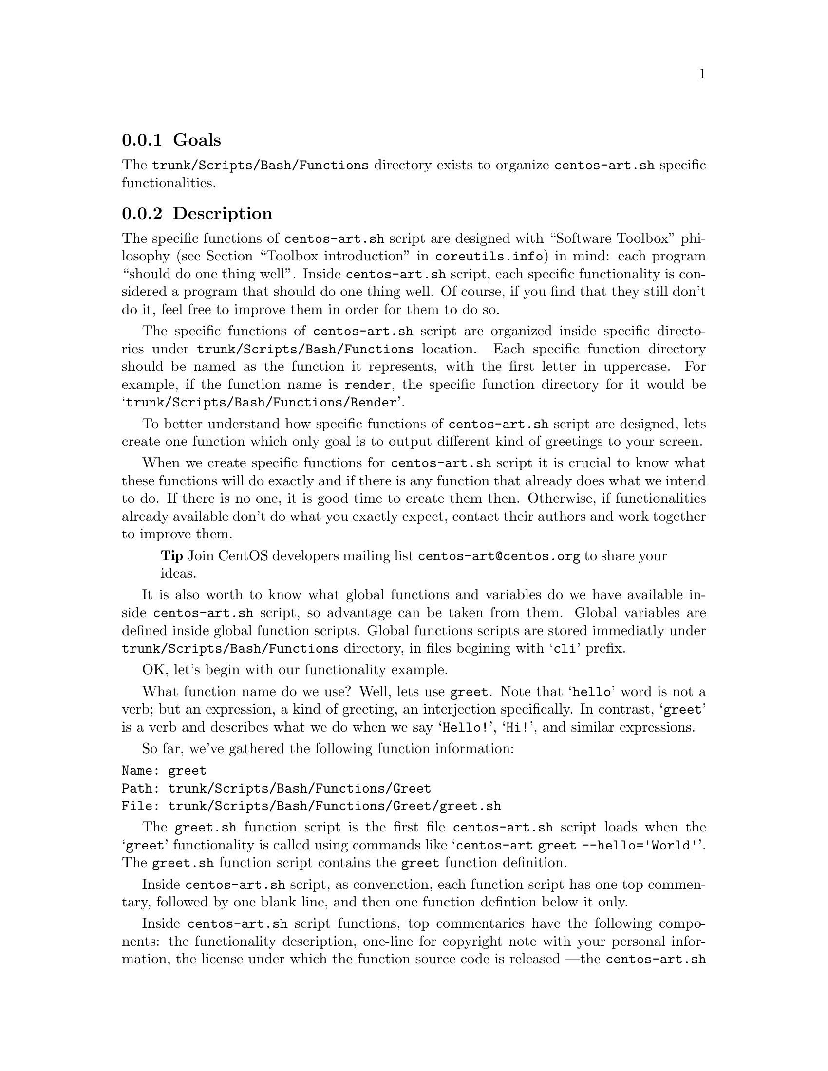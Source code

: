 @subsection Goals

The @file{trunk/Scripts/Bash/Functions} directory exists to organize
@file{centos-art.sh} specific functionalities.

@subsection Description

The specific functions of @file{centos-art.sh} script are designed
with ``Software Toolbox'' philosophy (@pxref{Toolbox
introduction,,,coreutils.info}) in mind: each program ``should do one
thing well''.  Inside @file{centos-art.sh} script, each specific
functionality is considered a program that should do one thing well.
Of course, if you find that they still don't do it, feel free to
improve them in order for them to do so.

The specific functions of @file{centos-art.sh} script are organized
inside specific directories under @file{trunk/Scripts/Bash/Functions}
location. Each specific function directory should be named as the
function it represents, with the first letter in uppercase. For
example, if the function name is @code{render}, the specific function
directory for it would be @samp{trunk/Scripts/Bash/Functions/Render}.

To better understand how specific functions of @file{centos-art.sh}
script are designed, lets create one function which only goal is to
output different kind of greetings to your screen.

When we create specific functions for @file{centos-art.sh} script it
is crucial to know what these functions will do exactly and if there
is any function that already does what we intend to do. If there is no
one, it is good time to create them then. Otherwise, if
functionalities already available don't do what you exactly expect,
contact their authors and work together to improve them.

@quotation
@strong{Tip} Join CentOS developers mailing list
@email{centos-art@@centos.org} to share your ideas.
@end quotation

It is also worth to know what global functions and variables do we
have available inside @file{centos-art.sh} script, so advantage can be
taken from them. Global variables are defined inside global function
scripts. Global functions scripts are stored immediatly under
@file{trunk/Scripts/Bash/Functions} directory, in files begining with
@samp{cli} prefix.

OK, let's begin with our functionality example.

What function name do we use? Well, lets use @code{greet}. Note that
@samp{hello} word is not a verb; but an expression, a kind of
greeting, an interjection specifically. In contrast, @samp{greet} is a
verb and describes what we do when we say @samp{Hello!}, @samp{Hi!},
and similar expressions.

So far, we've gathered the following function information:

@verbatim
Name: greet
Path: trunk/Scripts/Bash/Functions/Greet
File: trunk/Scripts/Bash/Functions/Greet/greet.sh
@end verbatim

The @file{greet.sh} function script is the first file
@file{centos-art.sh} script loads when the @samp{greet} functionality
is called using commands like @samp{centos-art greet --hello='World'}.
The @file{greet.sh} function script contains the @code{greet} function
definition. 

Inside @file{centos-art.sh} script, as convenction, each function
script has one top commentary, followed by one blank line, and then
one function defintion below it only.

Inside @file{centos-art.sh} script functions, top commentaries have
the following components: the functionality description, one-line for
copyright note with your personal information,  the license under
which the function source code is released ---the @file{centos-art.sh}
script is released as GPL, so do all its functions---, subversion's
@code{$Id$} keyword which is later expanded by @command{svn propset}
command.

In our @code{greet} function example, top commentary for
@file{greet.sh} function script would look like the following:

@verbatim
#!/bin/bash
#
# greet.sh -- This function outputs different kind of greetings to
# your screen. Use this function to understand how centos-art.sh
# script specific functionalities work.
#
# Copyright (C) YEAR YOURFULLNAME
#
# This program is free software; you can redistribute it and/or modify
# it under the terms of the GNU General Public License as published by
# the Free Software Foundation; either version 2 of the License, or
# (at your option) any later version.
# 
# This program is distributed in the hope that it will be useful, but
# WITHOUT ANY WARRANTY; without even the implied warranty of
# MERCHANTABILITY or FITNESS FOR A PARTICULAR PURPOSE.  See the GNU
# General Public License for more details.
#
# You should have received a copy of the GNU General Public License
# along with this program; if not, write to the Free Software
# Foundation, Inc., 59 Temple Place, Suite 330, Boston, MA 02111-1307
# USA.
# 
# ----------------------------------------------------------------------
# $Id$
# ----------------------------------------------------------------------
@end verbatim

After top commentary, separated by one blank line, the @code{greet}
function definition would look like the following:

@verbatim
function greet {

    # Define global variables.

    # Define command-line interface.
    greet_getActions

}
@end verbatim

The first definition inside @code{greet} function, are global
variables that will be available along @code{greet} function execution
environment. This time we didn't use global variable definitions for
@code{greet} function execution environment, so we left that section
empty.

Later, we call @code{greet_getActions} function to define the
command-line interface of @code{greet} functionality. The @code{greet}
functionality command-line interface defines what and how actions are
performed, based on arguments combination passed to
@file{centos-art.sh} script.

@verbatim
function greet_getActions {

    case "$ACTIONNAM" in

        --hello )
            greet_doHello
            ;;

        --bye )
            greet_doBye
            ;;

        * )
            cli_printMessage "`gettext "The option provided is not valid."`"
            cli_printMessage "$(caller)" 'AsToKnowMoreLine'

    esac

}
@end verbatim

The @var{ACTIONNAM} global variable is defined in @file{cli.sh}
function script and contains the value passed before the equal sign
(i.e., @samp{=}) in the second command-line argument of
@file{centos-art.sh} script. For example, if the second command-line
argument is @option{--hello='World'}, the value of @var{ACTIONNAM}
variable would be @samp{--hello}.  Using this configuration let us
deside which action to perform based on the action name passed to
@file{centos-art.sh} script as second argument. 

The @code{greet} function definition makes available two valid
greetings through @option{--hello} and @option{--bye} options.  If no
one of them is provided as second command-line argument, the @samp{*}
case is evaluated instead. 

The @samp{*} case and its two lines further on should always be
present in @file{_getActions.sh} function scripts, no matter what
specific functionality you are creating. This convenction helps the
user to find out documentation about current functionality in use.  

The @code{greet_doHello} and @code{greet_doBye} function definitions
are the core of @code{greet} specific functionality.  In such function
definitions we set what our @code{greet} function really does: to
output different kinds of greetings.

@verbatim
function greet_doHello {

    cli_printMessage "`gettext "Hello"` $ACTIONVAL"

}
@end verbatim

The @code{greet_doHello} function definition is stored in
@file{greet_doHello.sh} function script. 

@verbatim
function greet_doBye {

    cli_printMessage "`gettext "Goodbye"` $ACTIONVAL"

}
@end verbatim

The @code{greet_doBye} function definition is stored in the
@file{greet_doBye.sh} function script. 

Both @file{greet_doHello.sh} and @file{greet_doBye.sh} function
scripts are stored inside @code{greet}'s function directory path (i.e.
@file{trunk/Scripts/Bash/Functions/Greet}).

The @var{ACTIONVAL} global variable is defined in @file{cli.sh}
function script and contains the value passed after the equal sign
(i.e., @samp{=}) in the second command-line argument of
@file{centos-art.sh} script. For example, if the second command-line
argument is @option{--hello='World'}, the value of @var{ACTIONVAL}
variable would be @samp{World} without quotes.

Let's see how @code{greet} specific functionality files are organzied
under @code{greet}'s function directory. To see file organization we
use the @command{tree} command:

@verbatim
trunk/Scripts/Bash/Functions/Greet
|-- greet_doBye.sh
|-- greet_doHello.sh
|-- greet_getActions.sh
`-- greet.sh
@end verbatim

To try the @code{greet} specific functionality we've just created,
pass the function name (i.e., @samp{greet}) as first argument to
@file{centos-art.sh} script, and any of the valid options as second
argument. Some examples are illustrated below:

@verbatim
[centos@projects ~]$ centos-art greet --hello='World'
Hello World
[centos@projects ~]$ centos-art greet --bye='World'
Goodbye World
[centos@projects ~]$ 
@end verbatim

The word @samp{World} in the examples above can be anything. In fact,
change it to have a little fun.

Now that we have a specific function that works as we expect, it is
time to document it. To document @code{greet} specific functionality,
we use its directory path and the @code{manual} functionality
(@pxref{trunk Scripts Bash Functions Manual}) of @file{centos-art.sh}
script, just as the following command illustrates: 

@verbatim
centos-art manual --edit=trunk/Scripts/Bash/Functions/Greet
@end verbatim

Now that we have documented our function, it is time to translate its
output messages to different languages. To translate specific
functionality output messages to different languages we use the
@code{locale} functionality (@pxref{trunk Scripts Bash Functions
Locale}) of @file{centos-art.sh} script, just as the following command
illustrates:

@verbatim
centos-art locale --edit
@end verbatim

@quotation
@strong{Warning} To translate output messages in different languages,
your system locale information ---as in @env{LANG} environment
variable--- must be set to that locale you want to produce translated
messages for. For example, if you want to produce translated messages
for Spanish language, your system locale information must be set to
@samp{es_ES.UTF-8} or similar.  
@end quotation

Well, it seems that our example is rather complete by now. 

In @code{greet} function example we've described so far, we only use
@command{cli_printMessage} global function in action specific function
definitions in order to print a message simply, but more interesting
things can be achieved inside action specific function definitions.
For example, if you pass a directory path as second argument option
value, you could retrive a list of files from therein, and process
them. If the list of files turns too long or you just want to control
which files to process, you could add the third argument in the form
@option{--filter='regex'} and reduce the amount of files to process
using a regular expression pattern.

The @code{greet} function described in this section may serve you as
an introduction to understand how specific functionalities work inside
@file{centos-art.sh} script. With some of luck this introduction will
also serve you as motivation to create your own @file{centos-art.sh}
script specific functionalities.

By the way, the @code{greet} functionality doesn't exist inside
@file{centos-art.sh} script yet. Would you like to create it?

@subsection Usage

@subsubsection Global variables

The following global variables of @file{centos-art.sh} script, are
available for you to use inside specific functions:

@defvar TEXTDOMAIN
Default domain used to retrieve translated messages. This value is set
in @file{initFunctions.sh} and shouldn't be changed.
@end defvar

@defvar TEXTDOMAINDIR
Default directory used to retrieve translated messages. This value is
set in @file{initFunctions.sh} and shouldn't be changed.
@end defvar

@defvar FUNCNAM
Define function name.

Function names associate sets of actions. There is one set of actions
for each unique function name inside @file{centos-art.sh} script.

Dunction names are passed as first argument in @file{centos-art.sh}
command-line interface. For example, in the command @samp{centos-art
render --entry=path/to/dir --filter=regex}, the @var{ACTION} passed to
@file{centos-art.sh} script is @option{render}.

When first argument is not provided, the @file{centos-art.sh} script
immediatly ends its execution.
@end defvar

@defvar ACTIONNAM
Define action name.

Each action name identifies an specific action to perform, inside an
specific function.

Action name names aare passed as second argument in
@file{centos-art.sh} command-line interface. For example, in the
command @samp{centos-art render --entry=path/to/dir --filter=regex},
the @var{ACTIONNAM} passed to @file{centos-art.sh} script is
@option{--entry}.

When second argument is not provided, the @file{centos-art.sh} script
immediatly ends its execution.
@end defvar

@defvar ACTIONVAL
Define action value.

Action values are associated to just one action name. Action values
contain the repository entry over which its associated action will be
performed in.  Repository entries can be directories, files, or URLs
refering the repository structure.

When action value is not specified as repository entry, the
@file{centos-art.sh} script evaluates the current directory it was
executed from. If such directory is under the repository structure
(i.e., @file{/home/centos/artwork/}), the @file{centos-art.sh} script
uses that directory as value to @var{ACTIONVAL} variable. Otherwise,
if outside the repository structure, the @file{centos-art.sh} script
prints the message @samp{The path provided can't be processed.} and,
after it, immediatly ends script execution.

Default action value is passed as second argument in
@file{centos-art.sh} command-line interface. For example, in the
command @samp{centos-art render --entry=path/to/dir --filter=regex},
the @var{ACTIONVAL} passed to @file{centos-art.sh} script is
@option{path/to/dir}.
@end defvar

@defvar REGEX
Define regular expression used as pattern to build the list of files
to process.

By default, @var{REGEX} variable is set to @code{.+} to match all
files.

Functions that need to build a list of files to process use the option
@option{--filter} to redefine @var{REGEX} variable default value, and
so, control the amount of files to process.
@end defvar

@defvar ARGUMENTS 
Define optional arguments. 

Optional arguments, inside @file{centos-art.sh} script, are considered
as all command-line arguments passed to @file{centos-art.sh} script,
from third argument position on. For example, in the command
@samp{centos-art render --entry=path/to/dir --filter=regex} , the
optional arguments are from @samp{--filter=regex} argument on.

Optional arguments are parsed using @command{getopt} command through
the following base construction: 

@verbatim
# Define short options we want to support.
local ARGSS=""

# Define long options we want to support.
local ARGSL="filter:,to:"

# Parse arguments using getopt(1) command parser.
cli_doParseArguments

# Reset positional parameters using output from (getopt) argument
# parser.
eval set -- "$ARGUMENTS"

# Define action to take for each option passed.
while true; do
    case "$1" in
        --filter )
            REGEX="$2" 
            shift 2
            ;;
        --to )
            TARGET="$2" 
            shift 2
            ;;
        * )
            break
    esac
done
@end verbatim

Optional arguments provide support to command options inside
@file{centos-art.sh} script. For instance, consider the Subversion
(@command{svn}) command, where there are many options (e.g.,
@option{copy}, @option{delete}, @option{move}, etc), and inside each
option there are several modifiers (e.g., @samp{--revision},
@samp{--message}, @samp{--username}, etc.) that can be combined one
another in their short or long variants. 

The @var{ARGUMENTS} variable is used to store arguments passed from
command-line for later use inside @file{centos-art.sh} script. Storing
arguments is specially useful when we want to run a command with some
specific options from them. Consider the following command:

@verbatim
centos-art path --copy=SOURCE --to=TARGET --message="The commit message goes here." --username='johndoe'
@end verbatim

In the above command, the @option{--message}, and @option{--username}
options are specific to @command{svn copy} command. In such cases,
options are not interpreted by @file{centos-art.sh} script itself.
Instead, the @file{centos-art.sh} script uses @command{getopt} to
retrive them and stores them in the @var{ARGUMENT} variable for later
use, as described in the following command:

@verbatim
# Build subversion command to duplicate locations inside the
# workstation.
eval svn copy $SOURCE $TARGET --quiet $ARGUMENTS
@end verbatim

When @command{getopt} parses @var{ARGUMENTS}, we may use short options
(e.g., @option{-m}) or long options (e.g., @option{--message}). When
we use short options, arguments are separated by one space from the
option (e.g., @option{-m 'This is a commit message.'}).  When we use
long options arguments are separated by an equal sign (@samp{=})
(e.g., @option{--message='This is a commit message'}).

In order for @command{getopt} to parse @var{ARGUMENTS} correctly, it
is required to provide the short and long definition of options that
will be passed or at least supported by the command performing the
final action the function script exists for.

As convenction, inside @file{centos-art.sh} script, short option
definitions are set in the @var{ARGSS} variable; and long option
definitions are set in the @var{ARGSL} variable.

When you define short and long options, it may be needed to define
which of these option arguments are required and which not. To define
an option argument as required, you need to set one colon @samp{:}
after the option definition (e.g., @option{-o m: -l message:}).  On
the other hand, to define an option argument as not required, you need
to set two colons @samp{::} after the option definition (e.g.,
@option{-o m:: -l message::}).
@end defvar

@defvar EDITOR 
Default text editor. 

The @file{centos-art.sh} script uses default text @env{EDITOR} to edit
pre-commit subversion messages, translation files, configuration
files, script files, and similar text-based files.

If @env{EDITOR} environment variable is not set, @file{centos-art.sh}
script uses @file{/usr/bin/vim} as default text editor. Otherwise, the
following values are recognized by @file{centos-art.sh} script:

@itemize
@item @file{/usr/bin/vim}
@item @file{/usr/bin/emacs}
@item @file{/usr/bin/nano}
@end itemize

If no one of these values is set in @env{EDITOR} environment variable,
@file{centos-art.sh} uses @file{/usr/bin/vim} text editor by default. 
@end defvar

@subsubsection Global functions

Functions defined under @file{trunk/Scripts/Bash/Functions/} directory
are considered global. Global function can be used inside action
specific functionalities and reused inside themselves. This section
provides introductory information to global functions you can use
inside @file{centos-art.sh} script.

@defun cli_checkActionArguments
Validate action value (@var{ACTIONVAL}) variable.

@code{cli_checkActionArguments} is called from
@code{cli_getActionArguments} function. Probably, there is not other
use for @code{cli_checkActionArguments} but to be called from
@code{cli_getActionArguments} function.
@end defun

@defun cli_checkFiles FILE [TYPE]
Verify file existence.

@code{cli_checkFiles} receives a @var{FILE} absolute path and performs
file verification as specified in @var{TYPE}.  When @var{TYPE} is not
specified, @code{cli_checkFiles} verifies @var{FILE} existence, no
matter what kind of file it be.  If @var{TYPE} is specified, use one
of the following values:

@table @option
@item d
@itemx directory
Ends script execution if @var{FILE} is not a directory.

When you verify directories with cli_checkFiles, if directory doesn't
exist, @file{centos-art.sh} script asks you for confirmation in order
to create that directory. If you answer positively,
@file{centos-art.sh} script creates that directory and continues
script flows normally. Otherwise, if you answer negatively,
@file{centos-art.sh} ends script execution with an error and
documentation message.

@item f
@item regular-file
Ends script execution if @var{FILE} is not a regular file.
@item h
@itemx symbolic-link
Ends script execution if @var{FILE} is not a symbolic link.
@item x
@itemx execution
Ends script execution if @var{FILE} is not executable.
@item fh
Ends script execution if @var{FILE} is neither a regular file nor a
symbolic link.
@item fd
Ends script execution if @var{FILE} is neither a regular file nor a
directory.
@end table

As default behaviour, if @var{FILE} passes all verifications,
@file{centos-art.sh} script continues with its normal flow. 
@end defun

@defun cli_commitRepoChanges [LOCATION]

Syncronize changes between repository and working copy.

The @code{cli_commitRepoChanges} function brings changes from the
central repository down to the working copy---using @command{svn
update}---, checks the working copy changes---using @command{svn
status} command---, prints status report---using both @command{svn
update} and @command{svn status} commands output, and finally, commits
recent changes from the working copy up to the repository---using
@command{svn commit} command---.

Previous to commit the working copy changes up to the central
repository, the @code{cli_commitRepoChanges} function asks you to
verify changes---using @command{svn diff} command---, and later,
another confirmation question is shown to be sure you really want to
commit changes up to central repository.

If @var{LOCATION} argument is not specified, the value of
@var{ACTIONVAL} variable is used as reference instead.

@float Figure, trunk/Scripts/Bash/Functions/cli_commitRepoChanges
@verbatim
----------------------------------------------------------------------
--> Bringing changes from the repository into the working copy
--> Checking changes in the working copy
----------------------------------------------------------------------
Added           0 file from the repository.
Deleted         0 file from the repository.
Updated         0 file from the repository.
Conflicted      0 file from the repository.
Merged          0 file from the repository.
Modified        4 files from the working copy.
Unversioned     0 file from the working copy.
Deleted         0 file from the working copy.
Added           0 file from the working copy.
----------------------------------------------------------------------
@end verbatim
@caption{The @code{cli_commitRepoChanges} function output.}
@end float

Call the @code{cli_commitRepoChanges} function before or/and after
calling functions that modify files or directories inside the working
copy as you may need to.  
@end defun

@defun cli_doParseArguments
Redefines arguments (@var{ARGUMENTS}) global variable using
@command{getopt} command output. For more information about how to use
@code{cli_doParseArguments} function, see @var{ARGUMENTS} variable
description above.
@end defun

@defun cli_doParseArgumentsReDef [$@@]
Initialize/reset arguments (@var{ARGUMENTS}) global variable using
positional parameters variable (@var{$@@}) as reference.

When you use @command{cli_doParseArgumentsReDef} inside some function,
the positional parameters variable (@var{$@@}) is automatically reset
to that function positional parameters, not the command-line
positional parameters. 

If you need to redefine specific positional parameters from one
specific function, you need to call @code{cli_doParseArgumentsReDef}
with the positional parameters variable (@var{$@@}), set as first
argument, to that specific function you want to redefine positional
parameters on.

In order to use positional paramenters passed as command-line, we use
the @var{ARGUMENTS} global variable which is defined at @code{cli}
function, and occasionally, farther redefined (by
@code{cli_doParseArgumentsReDef}) as far as it may be convenient.
@end defun

@defun cli_getActionArguments
@end defun

@defun cli_getActionBuild
@end defun

@defun cli_getActions
@end defun

@defun cli_getCountryCodes [FILTER]
Output country codes supported by @file{centos-art.sh} script. 

The @code{cli_getCountryCodes} function outputs a list with country
codes as defined in ISO3166 standard. When @var{FILTER} is provided,
@code{cli_getCountryCodes} outputs country codes that match
@var{FILTER} regular expression pattern.
@end defun

@defun cli_getCountryName [FILTER]
Outputs country name supported by @file{centos-art.sh} script.

The @code{cli_getCountryName} function reads one language locale code
in the format LL_CC and outputs the name of its related country as in
ISO3166. If filter is specified, @code{cli_getCountryName} returns the
country name that matches the locale code specified in @var{FILTER},
exactly.
@end defun
 
@defun cli_getCurrentLocale
Output current locale used by @file{centos-art.sh} script. 

The @code{cli_getCurrentLocale} function uses @env{LANG} environment
variable to build a locale pattern that is later applied to
@code{cli_getLocales} function output in order to return the current
locale that @file{centos-art.sh} script works with. 

The current locale information, returned by
@code{cli_getCurrentLocale}, is output from more specific to less
specific. For example, if @samp{en_GB} locale exists in
@code{cli_getLocales} function output, the @samp{en_GB} locale would
take precedence before @samp{en} locale.

Locale precedence selection is quite important in order to define the
locale type we use for message translations. For example, if
@samp{en_GB} is used, we are also saying that the common language
specification for English language (i.e., @samp{en}) is no longer
used. Instead, we are using English non-common country-specific
language specifications like @samp{en_AU}, @samp{en_BW}, @samp{en_GB},
@samp{en_US}, etc., for message translations.  

Use @code{cli_getCurrentLocale} function to know what current locale
information to use inside @file{centos-art.sh} script.
@end defun

@defun cli_getFilesList
@end defun

@defun cli_getLangCodes [FILTER]
Outputs language codes supported by @file{centos-art.sh} script.

@code{cli_getLangCodes} function outputs a list of language codes as
defined in ISO639 standard. When @var{FILTER} is provided,
@code{cli_getLangCodes} outputs language codes that match @var{FILTER}
regular expression pattern.
@end defun

@defun cli_getLangName [FILTER]
Outputs language names supported by @file{centos-art.sh} script.

@code{cli_getLangName} function reads one language locale code in the
format LL_CC and outputs the language related name as in ISO639. If
filter is specified, @code{cli_getLangName} returns the language name
that matches the locale code specified in @var{FILTER}, exactly.
@end defun

@defun cli_getLocales
Output locale codes supported by @file{centos-art.sh} script.

Occasionally, you use @code{cli_getLocales} function to add locale
information in non-common country-specific language (@samp{LL_CC})
format for those languages (e.g., @samp{bn_IN}, @samp{pt_BR}, etc.)
which locale differences cannot be solved using common language
specifications (@samp{LL}) into one unique common locale specification
(e.g., @samp{bn}, @samp{pt}, etc.).  
@end defun

@defun cli_getRepoName NAME TYPE
Sanitate file names.

Inside @file{centos-art.sh} script, specific functionalities rely both
in @code{cli_getRepoName} and repository file system organization to
achieve their goals.  Consider @code{cli_getRepoName} function as
central place to manage file name convenctions for other functions
inside @file{centos-art.sh} script.

@quotation
@strong{Important} @code{cli_getRepoName} function doesn't verify file
or directory existence, for that purpose use @code{cli_checkFiles}
function instead.
@end quotation

The @var{NAME} variable contains the file name or directory name you
want to sanitate.

The @var{TYPE} variable specifies what type of sanitation you want to
perform on @var{NAME}. The @var{TYPE} can be one of the following
values:

@table @option
@item d
@itemx directory
Sanitate directory @var{NAME}s.
@item f
@item regular-file
Sanitate regular file @var{NAME}s.
@end table

Use @code{cli_getRepoName} function to sanitate file names and
directory names before their utilization. 

Use @code{cli_getRepoName} when you need to change file name
convenctions inside @file{centos-art.sh} script. 

When we change file name convenctions inside @code{cli_getRepoName}
what we are really changing is the way functions interpret repository
file system organization. Notice that when we change a file name
(e.g., a function name), it is necessary to update all files where
such file name is placed on. This may require a massive substitution,
each time we change name convenctions in the repository (@pxref{trunk
Scripts Bash Functions Path}, for more information).
@end defun

@defun cli_getRepoStatus
@end defun

@defun cli_getTemporalFile @var{NAME}
Output absolute path to temporal file @var{NAME}.

@code{cli_getTemporalFile} uses @file{/tmp} directory as source
location to store temporal files, the @file{centos-art.sh} script
name, and a random identification string to let you run more than one
@file{centos-art.sh} script simultaneously on the same user session.
For example, due the following temporal file defintion:

@verbatim
cli_getTemporalFile $FILE
@end verbatim

If @var{FILE} name is @file{instance.svg} and unique random string is
@samp{f16f7b51-ac12-4b7f-9e66-72df847f12de}, the final temporal file,
built from previous temporal file definition, would be:

@verbatim
/tmp/centos-art.sh-f16f7b51-ac12-4b7f-9e66-72df847f12de-instance.svg
@end verbatim

When you use @code{cli_getTemporalFile} function to create temporal
files, be sure to remove temporal files created once you've ended up
with them.  For example, consider the following construction:

@verbatim
for FILE in $FILES;do

    # Initialize temporal instance of file.
    INSTANCE=$(cli_getTemporalFile $FILE)

    # Do something ... 

    # Remove temporal instance of file.
    if [[ -f $INSTANCE ]];then
        rm $INSTANCE
    fi

done
@end verbatim

Use @code{cli_getTemporalFile} function whenever you need to create
temporal files inside @file{centos-art.sh} script.
@end defun

@defun cli_getThemeName
Output theme name.

In order for @code{cli_getThemeName} function to extract theme name
correctly, the @var{ACTIONVAL} variable must contain a directory path
under @file{trunk/Identity/Themes/Motifs/} directory structure.
Otherwise, @code{cli_getThemeName} returns an empty string.  
@end defun

@defun cli_printMessage MESSAGE [FORMAT]
Define standard output message definition supported by
@file{centos-art.sh} script.

When @var{FORMAT} is not specified, @code{cli_printMessage} outputs
information just as it was passed in @var{MESSAGE} variable.
Otherwise, @var{FORMAT} can take one of the following values:

@table @option
@item AsHeadingLine
To print heading messages.
@verbatim
----------------------------------------------------------------------
$MESSAGE
----------------------------------------------------------------------
@end verbatim

@item AsWarningLine
To print warning messages.
@verbatim
----------------------------------------------------------------------
WARNING: $MESSAGE
----------------------------------------------------------------------
@end verbatim

@item AsNoteLine
To print note messages.
@verbatim
----------------------------------------------------------------------
NOTE: $MESSAGE
----------------------------------------------------------------------
@end verbatim

@item AsUpdatingLine
To print @samp{Updating} messages on two-columns format.
@verbatim
Updating        $MESSAGE
@end verbatim

@item AsRemovingLine
To print @samp{Removing} messages on two-columns format.
@verbatim
Removing        $MESSAGE
@end verbatim

@item AsCheckingLine
To print @samp{Checking} messages on two-columns format.
@verbatim
Checking        $MESSAGE
@end verbatim

@item AsCreatingLine
To print @samp{Creating} messages on two-columns format.
@verbatim
Creating        $MESSAGE
@end verbatim

@item AsSavedAsLine
To print @samp{Saved as} messages on two-columns format.
@verbatim
Saved as        $MESSAGE
@end verbatim

@item AsLinkToLine
To print @samp{Linked to} messages on two-columns format.
@verbatim
Linked to       $MESSAGE
@end verbatim

@item AsMovedToLine
To print @samp{Moved to} messages on two-columns format.
@verbatim
Moved to        $MESSAGE
@end verbatim

@item AsTranslationLine
To print @samp{Translation} messages on two-columns format.
@verbatim
Translation     $MESSAGE
@end verbatim

@item AsConfigurationLine
To print @samp{Configuration} messages on two-columns format.
@verbatim
Configuration   $MESSAGE
@end verbatim

@item AsResponseLine
To print response messages on one-column format.
@verbatim
--> $MESSAGE
@end verbatim

@item AsRequestLine
To print request messages on one-column format. Request messages
output messages with one colon (@samp{:}) and without trailing newline
(@samp{\n}) at message end.
@verbatim
$MESSAGE:
@end verbatim

@item AsYesOrNoRequestLine
To print @samp{yes or no} request messages on one-column format. If
something different from @samp{y} is answered (when using
@code{en_US.UTF-8} locale), script execution ends immediatly.  

@verbatim
$MESSAGE [y/N]:
@end verbatim

When we use @file{centos-art.sh} script in a locale different from
@code{en_US.UTF-8}, confirmation answer may be different from
@samp{y}. For example, if you use @code{es_ES.UTF-8} locale, the
confirmation question would look like:

@verbatim
$MESSAGE [s/N]:
@end verbatim

and the confirmation answer would be @samp{s}, as it is on Spanish
@samp{sí} word.

Definition of which confirmation word to use is set on translation
messages for your specific locale information. @xref{trunk Scripts
Bash Functions Locale}, for more information about locale-specific
translation messages.

@item AsToKnowMoreLine
To standardize @samp{to know more, run the following command:}
messages. When the @option{AsToKnowMoreLine} option is used, the
@var{MESSAGE} value should be set to @code{"$(caller)"}. @code{caller}
is a Bash builtin that returns the context of the current subroutine
call. @option{AsToKnowMoreLine} option uses @code{caller} builtin
output to build documentation entries dynamically.

@verbatim
----------------------------------------------------------------------
To know more, run the following command:
centos-art manual --read='path/to/dir'
----------------------------------------------------------------------
@end verbatim

Use @option{AsToKnowMoreLine} option after errors and for intentional
script termination. 

@item AsRegularLine
To standardize regular messages on one-column format. 

When @var{MESSAGE} contains a colon inside (e.g., @samp{description:
message}), the @code{cli_printMessage} function outputs @var{MESSAGE}
on two-columns format. 
@end table

Use @code{cli_printMessage} function whenever you need to output
information from @file{centos-art.sh} script.

@quotation
@strong{Tip} To improve two-columns format, change the following file:
@verbatim
trunk/Scripts/Bash/Styles/output_forTwoColumns.awk
@end verbatim
@end quotation
@end defun

@subsubsection Specific functions

The following specific functions of @file{centos-art.sh} script, are
available for you to use:

@menu
* trunk Scripts Bash Functions Html::
* trunk Scripts Bash Functions Locale::
* trunk Scripts Bash Functions Manual::
* trunk Scripts Bash Functions Path::
* trunk Scripts Bash Functions Render::
* trunk Scripts Bash Functions Render Config::
* trunk Scripts Bash Functions Shell::
* trunk Scripts Bash Functions Svg::
* trunk Scripts Bash Functions Verify::
@end menu

@subsection See also

@menu
* trunk Scripts Bash::
* trunk Scripts Bash Locale::
@end menu
